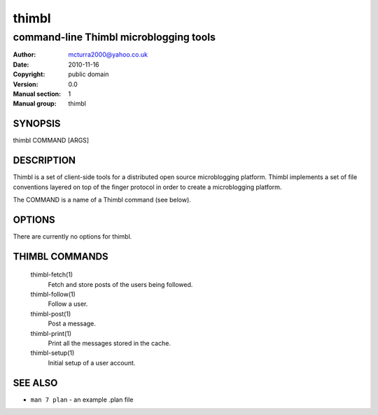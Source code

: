 ======
thimbl
======

---------------------------------------
command-line Thimbl microblogging tools
---------------------------------------

:Author: mcturra2000@yahoo.co.uk
:Date: 2010-11-16
:Copyright: public domain
:Version: 0.0
:Manual section: 1
:Manual group: thimbl

SYNOPSIS
========

thimbl COMMAND [ARGS]

DESCRIPTION
===========

Thimbl is a set of client-side tools for a distributed open source
microblogging platform. Thimbl implements a set of file conventions
layered on top of the finger protocol in order to create a
microblogging platform.

The COMMAND is a name of a Thimbl command (see below).

OPTIONS
=======

There are currently no options for thimbl.

THIMBL COMMANDS
===============

  thimbl-fetch(1)
    Fetch and store posts of the users being followed.

  thimbl-follow(1)
    Follow a user.

  thimbl-post(1)
    Post a message.

  thimbl-print(1)
    Print all the messages stored in the cache.

  thimbl-setup(1)
    Initial setup of a user account.


SEE ALSO
========

* ``man 7 plan`` - an example .plan file
